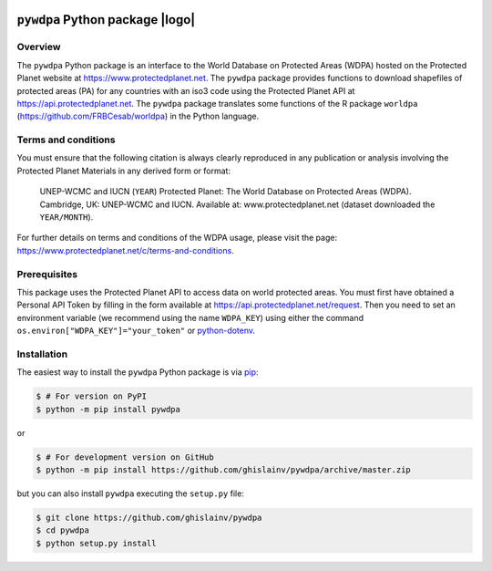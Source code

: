 .. image:: https://badge.fury.io/py/pywdpa.svg
   :target: http://badge.fury.io/py/pywdpa
   :alt: PyPI version
	 
.. image:: https://img.shields.io/pypi/pyversions/pywdpa.svg
   :target: https://pypi.org/project/pywdpa
   :alt: Python version
	 
.. image:: https://api.travis-ci.org/ghislainv/pywdpa.svg?branch=master
   :target: https://travis-ci.org/ghislainv/pywdpa
   :alt: Travis CI

.. image:: https://img.shields.io/badge/licence-GPLv3-8f10cb.svg
   :target: https://www.gnu.org/licenses/gpl-3.0.html
   :alt: License GPLv3

.. |logo| image:: https://ecology.ghislainv.fr/pywdpa/_static/logo-pywdpa.svg
   :target: https://ecology.ghislainv.fr/pywdpa/_static/logo-pywdpa.svg
   :alt: Logo pywdpa
   :width: 120px
   :align: right
	 
``pywdpa`` Python package |logo|
================================

.. image:: https://ecology.ghislainv.fr/pywdpa/_images/protected-planet.jpg
   :align: center
   :target: https://ecology.ghislainv.fr/pywdpa/_images/protected-planet.jpg
   :alt: Protected Planet map

Overview
--------

The ``pywdpa`` Python package is an interface to the World Database on
Protected Areas (WDPA) hosted on the Protected Planet website at
`<https://www.protectedplanet.net>`_. The ``pywdpa`` package provides
functions to download shapefiles of protected areas (PA) for any
countries with an iso3 code using the Protected Planet API at
`<https://api.protectedplanet.net>`_. The ``pywdpa`` package
translates some functions of the R package ``worldpa``
(`<https://github.com/FRBCesab/worldpa>`_) in the Python language.

Terms and conditions
--------------------

You must ensure that the following citation is always clearly
reproduced in any publication or analysis involving the Protected
Planet Materials in any derived form or format:

..

   UNEP-WCMC and IUCN (\ ``YEAR``\ ) Protected Planet: The World
   Database on Protected Areas (WDPA). Cambridge, UK: UNEP-WCMC and
   IUCN. Available at: www.protectedplanet.net (dataset downloaded the
   ``YEAR/MONTH``\ ).


For further details on terms and conditions of the WDPA usage, please
visit the page:
`<https://www.protectedplanet.net/c/terms-and-conditions>`_.

Prerequisites
-------------

This package uses the Protected Planet API to access data on world
protected areas. You must first have obtained a Personal API Token by
filling in the form available at
`<https://api.protectedplanet.net/request>`_. Then you need to set an
environment variable (we recommend using the name ``WDPA_KEY``\ )
using either the command ``os.environ["WDPA_KEY"]="your_token"`` or
`python-dotenv <https://github.com/theskumar/python-dotenv>`_.

Installation
------------

The easiest way to install the ``pywdpa`` Python package is via `pip <https://pip.pypa.io/en/stable/>`_:

.. code-block:: bash

   $ # For version on PyPI
   $ python -m pip install pywdpa

or 

.. code-block:: bash

   $ # For development version on GitHub
   $ python -m pip install https://github.com/ghislainv/pywdpa/archive/master.zip

but you can also install ``pywdpa`` executing the ``setup.py`` file:

.. code-block:: bash

   $ git clone https://github.com/ghislainv/pywdpa
   $ cd pywdpa
   $ python setup.py install
	     
